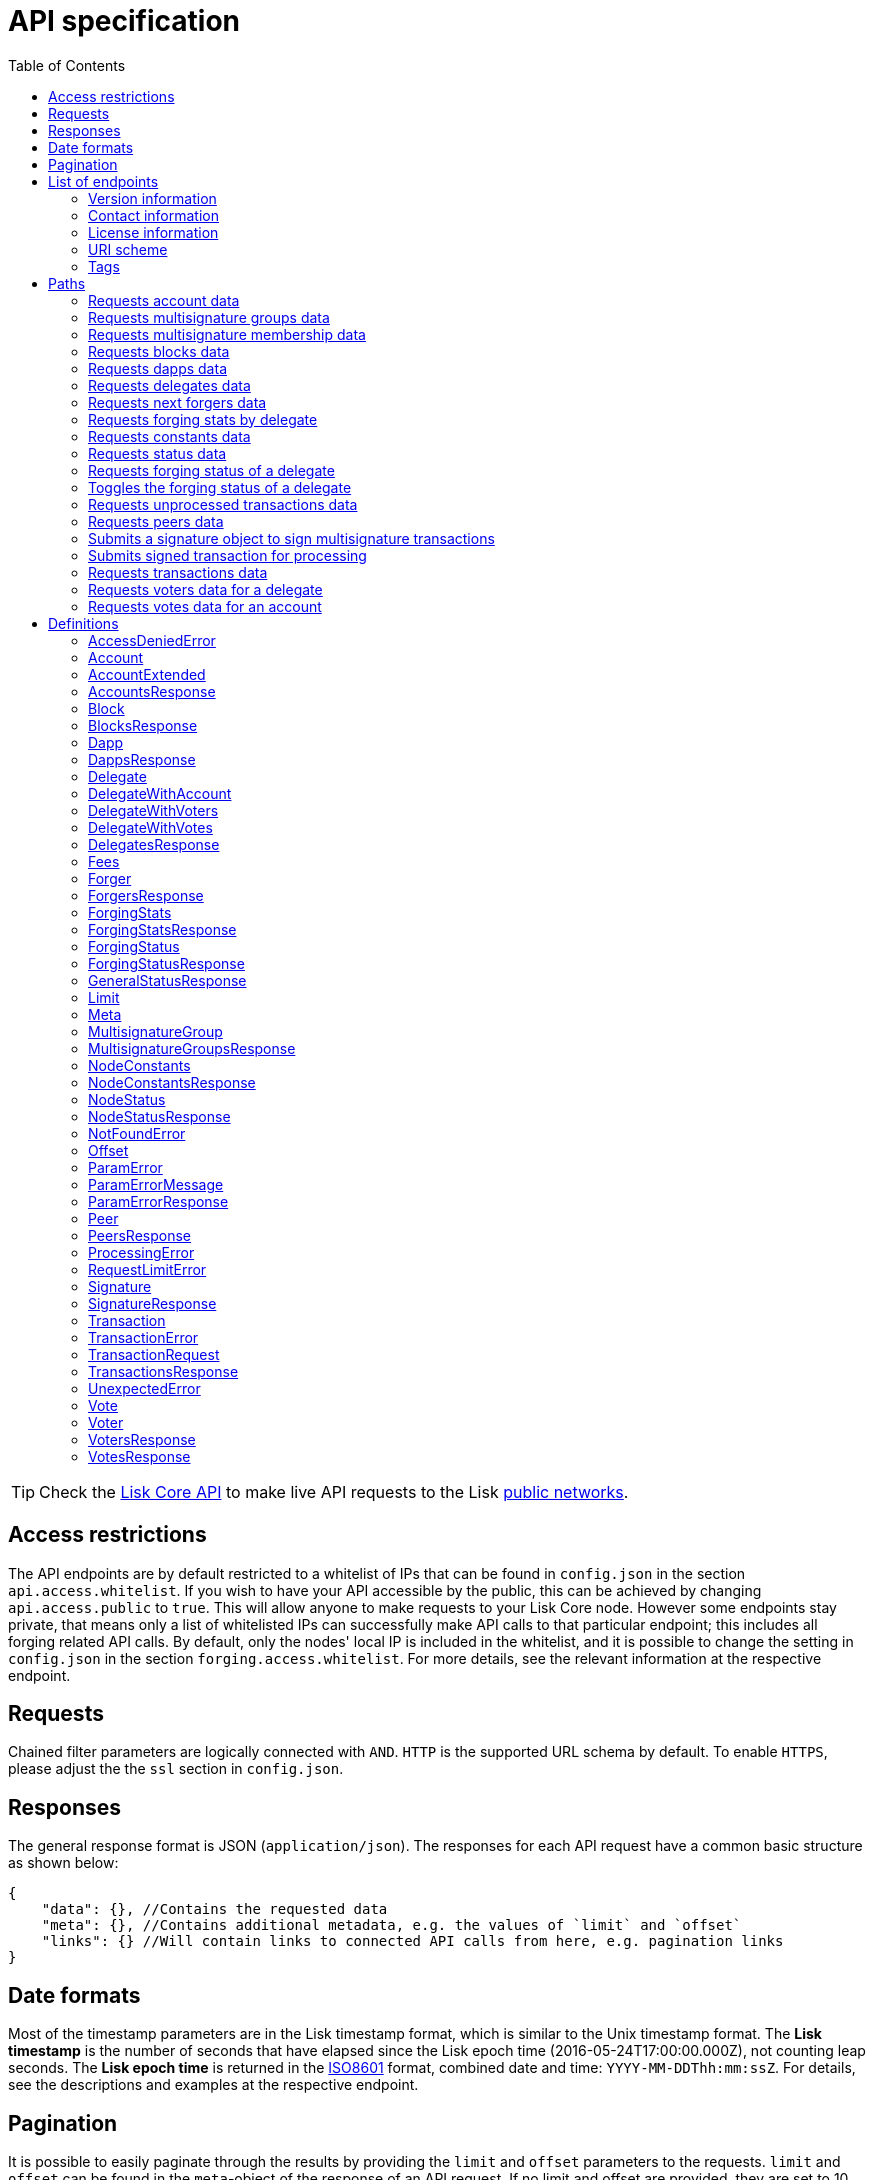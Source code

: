 = API specification
:description: This section contains the detailed API specifications and all associated information.
:toc:
:v_core: 3.0.0

:url_core_api: {v_core}@lisk-core::reference/api.adoc
:url_core_intro: {v_core}@lisk-core::index.adoc#networks

TIP: Check the xref:{url_core_api}[Lisk Core API] to make live API requests to the Lisk xref:{url_core_intro}[public networks].

[[_overview]]
== Access restrictions

The API endpoints are by default restricted to a whitelist of IPs that can be found in `config.json` in the section `api.access.whitelist`.
If you wish to have your API accessible by the public, this can be achieved by changing `api.access.public` to `true`.
This will allow anyone to make requests to your Lisk Core node.
However some endpoints stay private, that means only a list of whitelisted IPs can successfully make API calls to that particular endpoint;
this includes all forging related API calls.
By default, only the nodes' local IP is included in the whitelist, and it is possible to change the setting in `config.json` in the section `forging.access.whitelist`.
For more details, see the relevant information at the respective endpoint.

== Requests

Chained filter parameters are logically connected with `AND`.
`HTTP` is the supported URL schema by default.
To enable `HTTPS`, please adjust the the `ssl` section in `config.json`.

== Responses

The general response format is JSON (`application/json`).
The responses for each API request have a common basic structure as shown below:

[source,javascript]
----
{
    "data": {}, //Contains the requested data
    "meta": {}, //Contains additional metadata, e.g. the values of `limit` and `offset`
    "links": {} //Will contain links to connected API calls from here, e.g. pagination links
}
----

== Date formats

Most of the timestamp parameters are in the Lisk timestamp format, which is similar to the Unix timestamp format.
The *Lisk timestamp* is the number of seconds that have elapsed since the Lisk epoch time (2016-05-24T17:00:00.000Z), not counting leap seconds.
The *Lisk epoch time* is returned in the https://en.wikipedia.org/wiki/ISO_8601[ISO8601] format, combined date and time: `YYYY-MM-DDThh:mm:ssZ`.
For details, see the descriptions and examples at the respective endpoint.

== Pagination

It is possible to easily paginate through the results by providing the `limit` and `offset` parameters to the requests.
`limit` and `offset` can be found in the `meta`-object of the response of an API request.
If no limit and offset are provided, they are set to 10 and 0 by default, which will in turn will display the first 10 results.

== List of endpoints

All possible API endpoints for Lisk Core are listed below.
Click on an endpoint to show descriptions, details, and examples.


=== Version information
[%hardbreaks]
__Version__ : 1.0.32


=== Contact information
[%hardbreaks]
__Contact Email__ : admin@lisk.io


=== License information
[%hardbreaks]
__License__ : Apache 2.0
__License URL__ : http://www.apache.org/licenses/LICENSE-2.0
__Terms of service__ : null


=== URI scheme
[%hardbreaks]
__BasePath__ : /api
__Schemes__ : HTTP, HTTPS


=== Tags

* Accounts : Account related API calls
* Blocks : Block related API calls
* Dapps : Dapps related API calls
* Delegates : Delegates related API calls
* Node : Node related API calls
* Peers : Peers related API Calls
* Signatures : Signatures related API calls
* Transactions : Transactions related API calls
* Voters : Voters related API calls
* Votes : Votes related API calls


[[_paths]]
== Paths

[[_getaccounts]]
=== Requests account data
....
GET /accounts
....


==== Description
Search for matching accounts in the system.


==== Parameters

[options="header", cols=".^2a,.^3a,.^9a,.^4a,.^2a"]
|===
|Type|Name|Description|Schema|Default
|**Query**|**address** +
__optional__|Address of an account.|string (address)|
|**Query**|**limit** +
__optional__|Limit applied to results.|integer (int32)|`10`
|**Query**|**offset** +
__optional__|Offset value for results.|integer (int32)|`0`
|**Query**|**publicKey** +
__optional__|Public key to query.|string (publicKey)|
|**Query**|**secondPublicKey** +
__optional__|Second public key to query.|string (publicKey)|
|**Query**|**sort** +
__optional__|Fields to sort results by.|enum (balance:asc, balance:desc)|`"balance:asc"`
|**Query**|**username** +
__optional__|Delegate username to query.|string (username)|
|===


==== Responses

[options="header", cols=".^2a,.^14a,.^4a"]
|===
|HTTP Code|Description|Schema
|**200**|List of accounts.|<<_accountsresponse,AccountsResponse>>
|**400**|Malformed query or parameters.|<<_paramerrorresponse,ParamErrorResponse>>
|**429**|Too many requests, exceeded rate limit.|<<_requestlimiterror,RequestLimitError>>
|**500**|Unexpected error.|<<_unexpectederror,UnexpectedError>>
|===


==== Produces

* `application/json`


==== Tags

* Accounts


[[_getmultisignaturegroups]]
=== Requests multisignature groups data
....
GET /accounts/{address}/multisignature_groups
....


==== Description
Searches for the specified account in the system and responds with a list of the multisignature groups that this account is a member of.


==== Parameters

[options="header", cols=".^2a,.^3a,.^9a,.^4a"]
|===
|Type|Name|Description|Schema
|**Path**|**address** +
__required__|Lisk address of an account.|string (address)
|===


==== Responses

[options="header", cols=".^2a,.^14a,.^4a"]
|===
|HTTP Code|Description|Schema
|**200**|List of multisignature accounts.|<<_multisignaturegroupsresponse,MultisignatureGroupsResponse>>
|**400**|Malformed query or parameters.|<<_paramerrorresponse,ParamErrorResponse>>
|**404**|Multisignature account not found.|<<_notfounderror,NotFoundError>>
|**429**|Too many requests, exceeded rate limit.|<<_requestlimiterror,RequestLimitError>>
|**500**|Unexpected error.|<<_unexpectederror,UnexpectedError>>
|===


==== Produces

* `application/json`


==== Tags

* Accounts


[[_getmultisignaturememberships]]
=== Requests multisignature membership data
....
GET /accounts/{address}/multisignature_memberships
....


==== Description
Searches for the specified multisignature group and responds with a list of all members of this particular multisignature group.


==== Parameters

[options="header", cols=".^2a,.^3a,.^9a,.^4a"]
|===
|Type|Name|Description|Schema
|**Path**|**address** +
__required__|Lisk address of a multisignature account.|string (address)
|===


==== Responses

[options="header", cols=".^2a,.^14a,.^4a"]
|===
|HTTP Code|Description|Schema
|**200**|List of multisignature accounts.|<<_multisignaturegroupsresponse,MultisignatureGroupsResponse>>
|**400**|Malformed query or parameters.|<<_paramerrorresponse,ParamErrorResponse>>
|**429**|Too many requests, exceeded rate limit.|<<_requestlimiterror,RequestLimitError>>
|**500**|Unexpected error.|<<_unexpectederror,UnexpectedError>>
|===


==== Produces

* `application/json`


==== Tags

* Accounts


[[_getblocks]]
=== Requests blocks data
....
GET /blocks
....


==== Description
Search for a specified block in the system.


==== Parameters

[options="header", cols=".^2a,.^3a,.^9a,.^4a,.^2a"]
|===
|Type|Name|Description|Schema|Default
|**Query**|**blockId** +
__optional__|Block id to query.|string (id)|
|**Query**|**fromTimestamp** +
__optional__|Starting unix timestamp.|integer|
|**Query**|**generatorPublicKey** +
__optional__|Public key of the forger of the block.|string (publicKey)|
|**Query**|**height** +
__optional__|Current height of the network.|integer (int32)|
|**Query**|**limit** +
__optional__|Limit applied to results.|integer (int32)|`10`
|**Query**|**offset** +
__optional__|Offset value for results.|integer (int32)|`0`
|**Query**|**sort** +
__optional__|Fields to sort results by.|enum (height:asc, height:desc, totalAmount:asc, totalAmount:desc, totalFee:asc, totalFee:desc, timestamp:asc, timestamp:desc)|`"height:desc"`
|**Query**|**toTimestamp** +
__optional__|Ending unix timestamp.|integer|
|===


==== Responses

[options="header", cols=".^2a,.^14a,.^4a"]
|===
|HTTP Code|Description|Schema
|**200**|Search results matching criteria.|<<_blocksresponse,BlocksResponse>>
|**400**|Malformed query or parameters.|<<_paramerrorresponse,ParamErrorResponse>>
|**429**|Too many requests, exceeded rate limit.|<<_requestlimiterror,RequestLimitError>>
|**500**|Unexpected error.|<<_unexpectederror,UnexpectedError>>
|===


==== Produces

* `application/json`


==== Tags

* Blocks


[[_getdapps]]
=== Requests dapps data
....
GET /dapps
....


==== Description
Search for a specified dapp in the system.


==== Parameters

[options="header", cols=".^2a,.^3a,.^9a,.^4a,.^2a"]
|===
|Type|Name|Description|Schema|Default
|**Query**|**limit** +
__optional__|Limit applied to results.|integer (int32)|`10`
|**Query**|**name** +
__optional__|Name to query - Fuzzy search.|string|
|**Query**|**offset** +
__optional__|Offset value for results.|integer (int32)|`0`
|**Query**|**sort** +
__optional__|Fields to sort results by.|enum (name:asc, name:desc)|`"name:asc"`
|**Query**|**transactionId** +
__optional__|Dapp registration transaction ID.|string (id)|
|===


==== Responses

[options="header", cols=".^2a,.^14a,.^4a"]
|===
|HTTP Code|Description|Schema
|**200**|Search results matching criteria.|<<_dappsresponse,DappsResponse>>
|**400**|Malformed query or parameters.|<<_paramerrorresponse,ParamErrorResponse>>
|**429**|Too many requests, exceeded rate limit.|<<_requestlimiterror,RequestLimitError>>
|**500**|Unexpected error.|<<_unexpectederror,UnexpectedError>>
|===


==== Produces

* `application/json`


==== Tags

* Dapps


[[_getdelegates]]
=== Requests delegates data
....
GET /delegates
....


==== Description
Search for a specified delegate in the system.


==== Parameters

[options="header", cols=".^2a,.^3a,.^9a,.^4a,.^2a"]
|===
|Type|Name|Description|Schema|Default
|**Query**|**address** +
__optional__|Address of an account.|string (address)|
|**Query**|**limit** +
__optional__|Limit applied to results.|integer (int32)|`10`
|**Query**|**offset** +
__optional__|Offset value for results.|integer (int32)|`0`
|**Query**|**publicKey** +
__optional__|Public key to query.|string (publicKey)|
|**Query**|**search** +
__optional__|Fuzzy delegate username to query.|string|
|**Query**|**secondPublicKey** +
__optional__|Second public key to query.|string (publicKey)|
|**Query**|**sort** +
__optional__|Fields to sort results by.|enum (username:asc, username:desc, productivity:asc, productivity:desc, missedBlocks:asc, missedBlocks:desc, producedBlocks:asc, producedBlocks:desc, voteWeight:asc, voteWeight:desc)|`"voteWeight:desc"`
|**Query**|**username** +
__optional__|Delegate username to query.|string (username)|
|===


==== Responses

[options="header", cols=".^2a,.^14a,.^4a"]
|===
|HTTP Code|Description|Schema
|**200**|Search results matching criteria.|<<_delegatesresponse,DelegatesResponse>>
|**400**|Malformed query or parameters.|<<_paramerrorresponse,ParamErrorResponse>>
|**429**|Too many requests, exceeded rate limit.|<<_requestlimiterror,RequestLimitError>>
|**500**|Unexpected error.|<<_unexpectederror,UnexpectedError>>
|===


==== Produces

* `application/json`


==== Tags

* Delegates


[[_getforgers]]
=== Requests next forgers data
....
GET /delegates/forgers
....


==== Description
Returns a list of the next forgers in this delegate round.


==== Parameters

[options="header", cols=".^2a,.^3a,.^9a,.^4a,.^2a"]
|===
|Type|Name|Description|Schema|Default
|**Query**|**limit** +
__optional__|Limit applied to results.|integer (int32)|`10`
|**Query**|**offset** +
__optional__|Offset value for results.|integer (int32)|`0`
|===


==== Responses

[options="header", cols=".^2a,.^14a,.^4a"]
|===
|HTTP Code|Description|Schema
|**200**|Search results matching criteria.|<<_forgersresponse,ForgersResponse>>
|**400**|Malformed query or parameters.|<<_paramerrorresponse,ParamErrorResponse>>
|**429**|Too many requests, exceeded rate limit.|<<_requestlimiterror,RequestLimitError>>
|**500**|Unexpected error.|<<_unexpectederror,UnexpectedError>>
|===


==== Produces

* `application/json`


==== Tags

* Delegates


[[_getforgingstatistics]]
=== Requests forging stats by delegate
....
GET /delegates/{address}/forging_statistics
....


==== Description
By passing an existing delegate address and the desired unix timestamps, it is possible to get its forging statistics within the specified timespan.
If no timestamps are provided, it will use the timestamps from the Lisk epoch to the current date.


==== Parameters

[options="header", cols=".^2a,.^3a,.^9a,.^4a"]
|===
|Type|Name|Description|Schema
|**Path**|**address** +
__required__|Lisk address of a delegate.|string (address)
|**Query**|**fromTimestamp** +
__optional__|Starting unix timestamp.|integer
|**Query**|**toTimestamp** +
__optional__|Ending unix timestamp.|integer
|===


==== Responses

[options="header", cols=".^2a,.^14a,.^4a"]
|===
|HTTP Code|Description|Schema
|**200**|Results matching specified delegate address.|<<_forgingstatsresponse,ForgingStatsResponse>>
|**400**|Malformed query or parameters.|<<_paramerrorresponse,ParamErrorResponse>>
|**429**|Too many requests, exceeded rate limit.|<<_requestlimiterror,RequestLimitError>>
|**500**|Unexpected error.|<<_unexpectederror,UnexpectedError>>
|===


==== Produces

* `application/json`


==== Tags

* Delegates


[[_getconstants]]
=== Requests constants data
....
GET /node/constants
....


==== Description
Returns all current constants data on the system, e.g. Lisk epoch time and version.


==== Responses

[options="header", cols=".^2a,.^14a,.^4a"]
|===
|HTTP Code|Description|Schema
|**200**|Node constants response.|<<_nodeconstantsresponse,NodeConstantsResponse>>
|**429**|Too many requests, exceeded rate limit.|<<_requestlimiterror,RequestLimitError>>
|**500**|Unexpected error.|<<_unexpectederror,UnexpectedError>>
|===


==== Produces

* `application/json`


==== Tags

* Node


[[_getstatus]]
=== Requests status data
....
GET /node/status
....


==== Description
Returns all current status data of the node, e.g. height.


==== Responses

[options="header", cols=".^2a,.^14a,.^4a"]
|===
|HTTP Code|Description|Schema
|**200**|Node status response.|<<_nodestatusresponse,NodeStatusResponse>>
|**429**|Too many requests, exceeded rate limit.|<<_requestlimiterror,RequestLimitError>>
|**500**|Unexpected error.|<<_unexpectederror,UnexpectedError>>
|===


==== Produces

* `application/json`


==== Tags

* Node


[[_getforgingstatus]]
=== Requests forging status of a delegate
....
GET /node/status/forging
....


==== Description
*Attention! This is a *private endpoint only authorized to whitelisted IPs.*
To edit the whitelist, please edit the `forging.access.whitelist` section in `config.json`.
This responds with the forging status of a delegate on a node.


==== Parameters

[options="header", cols=".^2a,.^3a,.^9a,.^4a"]
|===
|Type|Name|Description|Schema
|**Query**|**forging** +
__optional__|Forging status to filter.|boolean
|**Query**|**publicKey** +
__optional__|Public key to query.|string (publicKey)
|===


==== Responses

[options="header", cols=".^2a,.^14a,.^4a"]
|===
|HTTP Code|Description|Schema
|**200**|Search results matching criteria.|<<_forgingstatusresponse,ForgingStatusResponse>>
|**400**|Malformed query or parameters.|<<_paramerrorresponse,ParamErrorResponse>>
|**403**|Access denied.|<<_accessdeniederror,AccessDeniedError>>
|**429**|Too many requests, exceeded rate limit.|<<_requestlimiterror,RequestLimitError>>
|**500**|Unexpected error.|<<_unexpectederror,UnexpectedError>>
|===


==== Produces

* `application/json`


==== Tags

* Node


[[_updateforgingstatus]]
=== Toggles the forging status of a delegate
....
PUT /node/status/forging
....


==== Description
*Attention! This is a *private endpoint only authorized to whitelisted IPs.*
To edit the whitelist, please edit the `forging.access.whitelist` section in `config.json`
Upon passing the correct password and publicKey, forging will be enabled or disabled for the delegate of this particular node.
The password can be generated locally by encrypting your passphrase, either by using Lisk Commander or with Lisk Elements.


==== Parameters

[options="header", cols=".^2a,.^3a,.^9a,.^4a"]
|===
|Type|Name|Description|Schema
|**Body**|**data** +
__required__|Password for decrypting passphrase of delegate with corresponding public key.|<<_updateforgingstatus_data,data>>
|===

[[_updateforgingstatus_data]]
**data**

[options="header", cols=".^3a,.^11a,.^4a"]
|===
|Name|Description|Schema
|**forging** +
__required__|Forging status of the delegate. +
**Example** : `true`|boolean
|**password** +
__required__|Password for decrypting passphrase of delegate. +
**Minimum length** : `5` +
**Example** : `"happy tree friends"`|string
|**publicKey** +
__required__|Public key of the delegate. +
**Example** : `"968ba2fa993ea9dc27ed740da0daf49eddd740dbd7cb1cb4fc5db3a20baf341b"`|string (publicKey)
|===


==== Responses

[options="header", cols=".^2a,.^14a,.^4a"]
|===
|HTTP Code|Description|Schema
|**200**|Delegate forging toggled on or off.|<<_forgingstatusresponse,ForgingStatusResponse>>
|**400**|Malformed query or parameters.|<<_paramerrorresponse,ParamErrorResponse>>
|**403**|Access denied.|<<_accessdeniederror,AccessDeniedError>>
|**404**|Provided public key not found.|<<_notfounderror,NotFoundError>>
|**429**|Too many requests, exceeded rate limit.|<<_requestlimiterror,RequestLimitError>>
|**500**|Unexpected error.|<<_unexpectederror,UnexpectedError>>
|===


==== Consumes

* `application/json`


==== Produces

* `application/json`


==== Tags

* Node


[[_getpooledtransactions]]
=== Requests unprocessed transactions data
....
GET /node/transactions/{state}
....


==== Description
By specifying the state of the transactions, it is possible to acquire a list of unprocessed transactions matching this state.
Search for specific transactions by providing the appropriate parameters.
If a batch of transactions is posted, they will appear in the unprocessed list after a small delay, depending on the server load.


==== Parameters

[options="header", cols=".^2a,.^3a,.^9a,.^4a,.^2a"]
|===
|Type|Name|Description|Schema|Default
|**Path**|**state** +
__required__|State of transactions to query.|enum (pending, ready, received, validated, verified)|`"verified"`
|**Query**|**id** +
__optional__|Transaction id to query.|string (id)|
|**Query**|**limit** +
__optional__|Limit applied to results.|integer (int32)|`10`
|**Query**|**offset** +
__optional__|Offset value for results.|integer (int32)|`0`
|**Query**|**recipientId** +
__optional__|Recipient Lisk address.|string (address)|
|**Query**|**senderId** +
__optional__|Sender Lisk address.|string (address)|
|**Query**|**senderPublicKey** +
__optional__|Sender public key.|string (publicKey)|
|**Query**|**sort** +
__optional__|Fields to sort results by.|enum (amount:asc, amount:desc, fee:asc, fee:desc, type:asc, type:desc, timestamp:asc, timestamp:desc)|`"amount:desc"`
|**Query**|**type** +
__optional__|Transaction type (0-*).|integer|
|===


==== Responses

[options="header", cols=".^2a,.^14a,.^4a"]
|===
|HTTP Code|Description|Schema
|**200**|Transactions list.|<<_transactionsresponse,TransactionsResponse>>
|**400**|Malformed query or parameters.|<<_paramerrorresponse,ParamErrorResponse>>
|**429**|Too many requests, exceeded rate limit.|<<_requestlimiterror,RequestLimitError>>
|**500**|Unexpected error.|<<_unexpectederror,UnexpectedError>>
|===


==== Produces

* `application/json`


==== Tags

* Node


[[_getpeers]]
=== Requests peers data
....
GET /peers
....


==== Description
Search for specified peers.


==== Parameters

[options="header", cols=".^2a,.^3a,.^9a,.^4a,.^2a"]
|===
|Type|Name|Description|Schema|Default
|**Query**|**height** +
__optional__|Current height of the network.|integer (int32)|
|**Query**|**httpPort** +
__optional__|Http port of the node or delegate.|integer (int32)|
|**Query**|**ip** +
__optional__|IP of the node or delegate.|string (ip)|
|**Query**|**limit** +
__optional__|Limit applied to results.|integer (int32)|`10`
|**Query**|**offset** +
__optional__|Offset value for results.|integer (int32)|`0`
|**Query**|**os** +
__optional__|OS of the node.|string|
|**Query**|**protocolVersion** +
__optional__|Protocol version of the node.|string (protocolVersion)|
|**Query**|**sort** +
__optional__|Fields to sort results by.|enum (height:asc, height:desc, version:asc, version:desc)|`"height:desc"`
|**Query**|**state** +
__optional__|Current state of the network.|enum (connected, disconnected)|
|**Query**|**version** +
__optional__|Lisk version of the node.|string (version)|
|**Query**|**wsPort** +
__optional__|Web socket port for the node or delegate.|integer (int32)|
|===


==== Responses

[options="header", cols=".^2a,.^14a,.^4a"]
|===
|HTTP Code|Description|Schema
|**200**|List of peers.|<<_peersresponse,PeersResponse>>
|**400**|Malformed query or parameters.|<<_paramerrorresponse,ParamErrorResponse>>
|**429**|Too many requests, exceeded rate limit.|<<_requestlimiterror,RequestLimitError>>
|**500**|Unexpected error.|<<_unexpectederror,UnexpectedError>>
|===


==== Produces

* `application/json`


==== Tags

* Peers


[[_postsignature]]
=== Submits a signature object to sign multisignature transactions
....
POST /signatures
....


==== Description
Submits signature to sign a multisignature transaction.
Signature objects can be generated locally either by using Lisk Commander or with Lisk Elements.


==== Parameters

[options="header", cols=".^2a,.^3a,.^9a,.^4a"]
|===
|Type|Name|Description|Schema
|**Body**|**signature** +
__required__|Signature object to submit to the network.|<<_signature,Signature>>
|===


==== Responses

[options="header", cols=".^2a,.^14a,.^4a"]
|===
|HTTP Code|Description|Schema
|**200**|Signature is accepted by the node for processing.|<<_signatureresponse,SignatureResponse>>
|**400**|Malformed query or parameters.|<<_paramerrorresponse,ParamErrorResponse>>
|**409**|Some error related to processing of request.|<<_processingerror,ProcessingError>>
|**429**|Too many requests, exceeded rate limit.|<<_requestlimiterror,RequestLimitError>>
|**500**|Unexpected error.|<<_unexpectederror,UnexpectedError>>
|===


==== Consumes

* `application/json`


==== Produces

* `application/json`


==== Tags

* Signatures


[[_posttransaction]]
=== Submits signed transaction for processing
....
POST /transactions
....


==== Description
Submits signed transaction object for processing by the transaction pool.
Transaction objects can be generated locally either by using Lisk Commander or with Lisk Elements.


==== Parameters

[options="header", cols=".^2a,.^3a,.^9a,.^4a"]
|===
|Type|Name|Description|Schema
|**Body**|**transaction** +
__required__|Transaction object to submit to the network.|<<_transactionrequest,TransactionRequest>>
|===


==== Responses

[options="header", cols=".^2a,.^14a,.^4a"]
|===
|HTTP Code|Description|Schema
|**200**|Transaction accepted by the node for processing.|<<_generalstatusresponse,GeneralStatusResponse>>
|**400**|Malformed query or parameters.|<<_paramerrorresponse,ParamErrorResponse>>
|**409**|Errors related to the processing of a request.|<<_processingerror,ProcessingError>>
|**429**|Too many requests, exceeded rate limit.|<<_requestlimiterror,RequestLimitError>>
|===


==== Consumes

* `application/json`


==== Produces

* `application/json`


==== Tags

* Transactions


[[_gettransactions]]
=== Requests transactions data
....
GET /transactions
....


==== Description
Search for a specified transaction in the system.


==== Parameters

[options="header", cols=".^2a,.^3a,.^9a,.^4a,.^2a"]
|===
|Type|Name|Description|Schema|Default
|**Query**|**blockId** +
__optional__|Block id to query.|string (id)|
|**Query**|**data** +
__optional__|Fuzzy additional data field to query.|string (additionalData)|
|**Query**|**fromTimestamp** +
__optional__|Starting unix timestamp.|integer|
|**Query**|**height** +
__optional__|Current height of the network.|integer (int32)|
|**Query**|**id** +
__optional__|Transaction id to query.|string (id)|
|**Query**|**limit** +
__optional__|Limit applied to results.|integer (int32)|`10`
|**Query**|**maxAmount** +
__optional__|Maximum transaction amount in Beddows.|integer|
|**Query**|**minAmount** +
__optional__|Minimum transaction amount in Beddows.|integer|
|**Query**|**offset** +
__optional__|Offset value for results.|integer (int32)|`0`
|**Query**|**recipientId** +
__optional__|Recipient Lisk address.|string (address)|
|**Query**|**senderId** +
__optional__|Sender Lisk address.|string (address)|
|**Query**|**senderIdOrRecipientId** +
__optional__|Lisk address.|string (address)|
|**Query**|**senderPublicKey** +
__optional__|Sender public key.|string (publicKey)|
|**Query**|**sort** +
__optional__|Fields to sort results by.|enum (amount:asc, amount:desc, fee:asc, fee:desc, type:asc, type:desc, timestamp:asc, timestamp:desc)|`"amount:asc"`
|**Query**|**toTimestamp** +
__optional__|Ending unix timestamp.|integer|
|**Query**|**type** +
__optional__|Transaction type (0-*).|integer|
|===


==== Responses

[options="header", cols=".^2a,.^14a,.^4a"]
|===
|HTTP Code|Description|Schema
|**200**|Transactions list.|<<_transactionsresponse,TransactionsResponse>>
|**400**|Malformed query or parameters.|<<_paramerrorresponse,ParamErrorResponse>>
|**429**|Too many requests, exceeded rate limit.|<<_requestlimiterror,RequestLimitError>>
|**500**|Unexpected error.|<<_unexpectederror,UnexpectedError>>
|===


==== Produces

* `application/json`


==== Tags

* Transactions


[[_getvoters]]
=== Requests voters data for a delegate
....
GET /voters
....


==== Description
*Attention! At least one of the filter parameters must be provided.*
Returns all votes received by a delegate.


==== Parameters

[options="header", cols=".^2a,.^3a,.^9a,.^4a,.^2a"]
|===
|Type|Name|Description|Schema|Default
|**Query**|**address** +
__optional__|Address of an account.|string (address)|
|**Query**|**limit** +
__optional__|Limit applied to results.|integer (int32)|`10`
|**Query**|**offset** +
__optional__|Offset value for results.|integer (int32)|`0`
|**Query**|**publicKey** +
__optional__|Public key to query.|string (publicKey)|
|**Query**|**secondPublicKey** +
__optional__|Second public key to query.|string (publicKey)|
|**Query**|**sort** +
__optional__|Fields to sort results by.|enum (publicKey:asc, publicKey:desc, balance:asc, balance:desc, username:asc, username:desc)|`"publicKey:asc"`
|**Query**|**username** +
__optional__|Delegate username to query.|string (username)|
|===


==== Responses

[options="header", cols=".^2a,.^14a,.^4a"]
|===
|HTTP Code|Description|Schema
|**200**|Voters list.|<<_votersresponse,VotersResponse>>
|**400**|Malformed query or parameters.|<<_paramerrorresponse,ParamErrorResponse>>
|**404**|Requested resource not found based on provided filters.|<<_notfounderror,NotFoundError>>
|**429**|Too many requests, exceeded rate limit.|<<_requestlimiterror,RequestLimitError>>
|**500**|Unexpected error.|<<_unexpectederror,UnexpectedError>>
|===


==== Produces

* `application/json`


==== Tags

* Voters


[[_getvotes]]
=== Requests votes data for an account
....
GET /votes
....


==== Description
*Attention! At least one of the filter parameters must be provided.*
Returns all votes placed by an account.


==== Parameters

[options="header", cols=".^2a,.^3a,.^9a,.^4a,.^2a"]
|===
|Type|Name|Description|Schema|Default
|**Query**|**address** +
__optional__|Address of an account.|string (address)|
|**Query**|**limit** +
__optional__|Limit applied to results.|integer (int32)|`10`
|**Query**|**offset** +
__optional__|Offset value for results.|integer (int32)|`0`
|**Query**|**publicKey** +
__optional__|Public key to query.|string (publicKey)|
|**Query**|**secondPublicKey** +
__optional__|Second public key to query.|string (publicKey)|
|**Query**|**sort** +
__optional__|Fields to sort results by.|enum (username:asc, username:desc, balance:asc, balance:desc)|`"username:asc"`
|**Query**|**username** +
__optional__|Delegate username to query.|string (username)|
|===


==== Responses

[options="header", cols=".^2a,.^14a,.^4a"]
|===
|HTTP Code|Description|Schema
|**200**|Votes list.|<<_votesresponse,VotesResponse>>
|**400**|Malformed query or parameters.|<<_paramerrorresponse,ParamErrorResponse>>
|**404**|Requested resource not found based on provided filters.|<<_notfounderror,NotFoundError>>
|**429**|Too many requests, exceeded rate limit.|<<_requestlimiterror,RequestLimitError>>
|**500**|Unexpected error.|<<_unexpectederror,UnexpectedError>>
|===


==== Produces

* `application/json`


==== Tags

* Votes


[[_definitions]]
== Definitions

[[_accessdeniederror]]
=== AccessDeniedError

[options="header", cols=".^3a,.^11a,.^4a"]
|===
|Name|Description|Schema
|**message** +
__required__|Error message containing details of the error. +
**Minimum length** : `1`|string
|===


[[_account]]
=== Account

[options="header", cols=".^3a,.^11a,.^4a"]
|===
|Name|Description|Schema
|**address** +
__required__|The Lisk Address is the human readable representation of the accounts owners' public key.
It consists of multiple numbers followed by a big 'L' at the end. +
**Example** : `"12668885769632475474L"`|string (address)
|**publicKey** +
__required__|The public key is derived from the private key of the owner of the account.
It can be used to validate that the private key belongs to the owner, but not provide access to the owners private key. +
**Example** : `"968ba2fa993ea9dc27ed740da0daf49eddd740dbd7cb1cb4fc5db3a20baf341b"`|string (publicKey)
|**secondPublicKey** +
__optional__|The second public key is derived from the second private key of an account, if the owner activated a second passphrase for her/his account. +
**Example** : `"968ba2fa993ea9dc27ed740da0daf49eddd740dbd7cb1cb4fc5db3a20baf341b"`|string (publicKey)
|===


[[_accountextended]]
=== AccountExtended

[options="header", cols=".^3a,.^11a,.^4a"]
|===
|Name|Description|Schema
|**address** +
__required__|The Lisk Address is the human readable representation of the accounts owners' public key.
It consists of 21 numbers followed by a big 'L' at the end. +
**Example** : `"12668885769632475474L"`|string (address)
|**asset** +
__optional__|Any JSON stored in the account's asset field. +
**Example** : `{
  "custom" : true,
  "field" : true
}`|object
|**balance** +
__required__|The current balance of the account in Beddows. +
**Example** : `"1081560729258"`|string
|**delegate** +
__optional__||<<_delegate,Delegate>>
|**publicKey** +
__required__|The public key is derived from the private key of the owner of the account.
It can be used to validate that the private key belongs to the owner. However, it does not provide access to the owners private key. +
**Example** : `"968ba2fa993ea9dc27ed740da0daf49eddd740dbd7cb1cb4fc5db3a20baf341b"`|string (publicKey)
|**secondPublicKey** +
__optional__|The second public key is derived from the second private key of an account, if the owner activated a second passphrase for her/his account. +
**Example** : `"968ba2fa993ea9dc27ed740da0daf49eddd740dbd7cb1cb4fc5db3a20baf341b"`|string (publicKey)
|===


[[_accountsresponse]]
=== AccountsResponse

[options="header", cols=".^3a,.^11a,.^4a"]
|===
|Name|Description|Schema
|**data** +
__required__|List of accounts.| <<accountextended,AccountExtended>> array
|**links** +
__required__||object
|**meta** +
__required__||<<_meta,Meta>>
|===


[[_block]]
=== Block

[options="header", cols=".^3a,.^11a,.^4a"]
|===
|Name|Description|Schema
|**blockSignature** +
__optional__|Derived from a SHA-256 hash of the block header,
that is signed by the private key of the delegate who forged the block. +
**Example** : `"a3733254aad600fa787d6223002278c3400be5e8ed4763ae27f9a15b80e20c22ac9259dc926f4f4cabdf0e4f8cec49308fa8296d71c288f56b9d1e11dfe81e07"`|string (signature)
|**confirmations** +
__optional__|Number of times that this block has been confirmed by the network.
By forging a new block on a chain, all former blocks in the chain get confirmed by the forging delegate. +
**Example** : `200`|integer
|**generatorAddress** +
__optional__|Lisk Address of the delegate who forged the block. +
**Example** : `"12668885769632475474L"`|string (address)
|**generatorPublicKey** +
__required__|Public key of the delegate who forged the block. +
**Example** : `"968ba2fa993ea9dc27ed740da0daf49eddd740dbd7cb1cb4fc5db3a20baf341b"`|string (publicKey)
|**height** +
__required__|Height of the network, when the block was forged.
The height of the networks represents the amount of blocks
that have been forged on the network since the Genesis block. +
**Minimum value** : `1` +
**Example** : `123`|integer
|**id** +
__required__|Unique identifier of the block.
Derived from the block signature. +
**Length** : `1 - 20` +
**Example** : `"6258354802676165798"`|string (id)
|**maxHeightPreviouslyForged** +
__optional__|Largest height of any block previously forged by the generatorPublicKey as defined in the Lisk BFT Protocol.
See https://github.com/LiskHQ/lips/blob/master/proposals/lip-0014.md +
**Example** : `123`|integer
|**maxHeightPrevoted** +
__optional__|Largest height of an ancestor block with at least 68 prevotes as defined in the Lisk BFT Protocol.
See https://github.com/LiskHQ/lips/blob/master/proposals/lip-0014.md +
**Example** : `123`|integer
|**numberOfTransactions** +
__required__|The number of transactions processed in the block. +
**Example** : `15`|integer
|**payloadHash** +
__optional__|Hash of the payload of the block.
The payload of a block is comprised of the transactions that exist in that block.
For each type of transaction, there exists a different maximum size for the payload. +
**Example** : `"4e4d91be041e09a2e54bb7dd38f1f2a02ee7432ec9f169ba63cd1f193a733dd2"`|string (hex)
|**payloadLength** +
__optional__|Bytesize of the payload hash. +
**Minimum value** : `0` +
**Example** : `117`|integer
|**previousBlockId** +
__optional__|The id of the previous block of the chain. +
**Example** : `"15918760246746894806"`|string (id)
|**reward** +
__required__|The Lisk reward for the delegate. +
**Example** : `"50000000"`|string
|**timestamp** +
__required__|Unix Timestamp +
**Example** : `28227090`|integer
|**totalAmount** +
__required__|The total amount of Lisk transferred. +
**Example** : `"150000000"`|string
|**totalFee** +
__required__|The total amount of fees associated with the block. +
**Example** : `"15000000"`|string
|**totalForged** +
__required__|Total amount of LSK that have been forged in this block.
Consists of fees and the reward. +
**Example** : `"65000000"`|string
|**version** +
__optional__|Versioning for future upgrades of the lisk protocol. +
**Minimum value** : `0` +
**Example** : `0`|integer
|===


[[_blocksresponse]]
=== BlocksResponse
Blocks response


[options="header", cols=".^3a,.^4a"]
|===
|Name|Schema
|**data** +
__required__|<<_block,Block>> array
|**links** +
__required__|object
|**meta** +
__required__|<<_meta,Meta>>
|===


[[_dapp]]
=== Dapp

[options="header", cols=".^3a,.^11a,.^4a"]
|===
|Name|Description|Schema
|**category** +
__optional__|The category of the Dapp. +
**Example** : `8.0`|number
|**description** +
__optional__|Description of the Dapp. +
**Example** : `"Smart Gun Network"`|string
|**icon** +
__optional__|Dapp icon.
A link to the icon can be provided in the Register Dapp transaction object. +
**Example** : `"http://www.blocksafefoundation.com/header.jpg"`|string
|**link** +
__optional__|**Example** : `"https://github.com/blocksafe/SDK-notice/archive/master.zip"`|string
|**name** +
__required__|Name of the Dapp. +
**Example** : `"Blocksafe"`|string
|**tags** +
__optional__|Tags of the Dapp. +
**Example** : `"Smartgun"`|string
|**transactionId** +
__required__|Unique Identifier of the Register Dapp transaction.
Derived from the transaction signature. +
**Length** : `1 - 20` +
**Example** : `"15359945250124697273"`|string (id)
|**type** +
__required__|The type of the Dapp. +
**Example** : `8.0`|number
|===


[[_dappsresponse]]
=== DappsResponse
Dapps endpoint response.


[options="header", cols=".^3a,.^4a"]
|===
|Name|Schema
|**data** +
__required__|<<_dapp,Dapp>> array.
|**links** +
__required__|object.
|**meta** +
__required__|<<_meta,Meta>>.
|===


[[_delegate]]
=== Delegate

[options="header", cols=".^3a,.^11a,.^4a"]
|===
|Name|Description|Schema
|**approval** +
__optional__|Percentage of the voters weight, that the delegate owns in relation to the total supply of Lisk. +
**Example** : `14.22`|number
|**missedBlocks** +
__optional__|Total number of blocks the delegate has missed. +
**Example** : `427`|integer
|**producedBlocks** +
__optional__|Total number of blocks the delegate has forged. +
**Example** : `20131`|integer
|**productivity** +
__optional__|Productivity rate.
Percentage of successfully forged blocks (not missed), by the delegate. +
**Example** : `96.41`|number
|**rewards** +
__optional__|Total sum of block rewards that the delegate has forged. +
**Example** : `"510000000"`|string
|**username** +
__required__|The delegates' username.
A delegate chooses the username by registering a delegate on the Lisk network.
It is unique and cannot be changed later. +
**Example** : `"isabella"`|string (username)
|**voteWeight** +
__required__|The voters weight of the delegate.
Represents the total amount of Lisk (in Beddows), that the delegates' voters own.
The voters weight decides which rank the delegate gets in relation to the other delegates and their voters weights. +
**Example** : `"1081560729258"`|string
|===


[[_delegatewithaccount]]
=== DelegateWithAccount

[options="header", cols=".^3a,.^11a,.^4a"]
|===
|Name|Description|Schema
|**account** +
__required__||<<_account,Account>>
|**approval** +
__optional__|Percentage of the voters weight, that the delegate owns in relation to the total supply of Lisk. +
**Example** : `14.22`|number
|**missedBlocks** +
__optional__|Total number of blocks the delegate has missed. +
**Example** : `427`|integer
|**producedBlocks** +
__optional__|Total number of blocks the delegate has forged. +
**Example** : `20131`|integer
|**productivity** +
__optional__|Productivity rate.
Percentage of successfully forged blocks (not missed), by the delegate. +
**Example** : `96.41`|number
|**rewards** +
__optional__|Total sum of block rewards that the delegate has forged. +
**Example** : `"510000000"`|string
|**username** +
__required__|The delegates' username.
A delegate chooses the username by registering a delegate on the Lisk network.
It is unique and cannot be changed later. +
**Example** : `"isabella"`|string (username)
|**voteWeight** +
__required__|The voters weight of the delegate.
Represents the total amount of Lisk (in Beddows), that the delegates' voters own.
The voters weight decides which rank the delegate gets in relation to the other delegates and their voters weights. +
**Example** : `"1081560729258"`|string
|===


[[_delegatewithvoters]]
=== DelegateWithVoters

[options="header", cols=".^3a,.^11a,.^4a"]
|===
|Name|Description|Schema
|**address** +
__required__|The Lisk address of a delegate. +
**Example** : `"12668885769632475474L"`|string (address)
|**balance** +
__required__|Account balance.
Amount of Lisk the delegate account owns. +
**Example** : `"1081560729258"`|string
|**publicKey** +
__optional__|The public key of the delegate. +
**Example** : `"968ba2fa993ea9dc27ed740da0daf49eddd740dbd7cb1cb4fc5db3a20baf341b"`|string (publicKey)
|**username** +
__required__|The delegates' username.
A delegate chooses the username by registering a delegate on the Lisk network.
It is unique and cannot be changed later. +
**Example** : `"isabella"`|string (username)
|**voters** +
__required__|List of accounts that voted for the queried delegate.|< <<_voter,Voter>> > array
|**votes** +
__required__|The voters weight of the delegate.
Represents the total amount of Lisk (in Beddows), that the delegates' voters own.
The voters weight decides which rank the delegate gets in relation to the other delegates and their voters weights. +
**Example** : `108877`|integer
|===


[[_delegatewithvotes]]
=== DelegateWithVotes

[options="header", cols=".^3a,.^11a,.^4a"]
|===
|Name|Description|Schema
|**address** +
__required__|The Lisk address of the queried account. +
**Example** : `"12668885769632475474L"`|string (address)
|**balance** +
__required__|The balance of the queried account. +
**Example** : `"1081560729258"`|string
|**publicKey** +
__optional__|Public key of the queried account. +
**Example** : `"968ba2fa993ea9dc27ed740da0daf49eddd740dbd7cb1cb4fc5db3a20baf341b"`|string (publicKey)
|**username** +
__required__|Username of the account, if the queried account is a delegate +
**Example** : `"isabella"`|string (username)
|**votes** +
__required__|List of placed votes by the queried account.|<<_vote,Vote>> array
|**votesAvailable** +
__required__|Number of votes that are available for the queried account.
Derives from 101 (maximum possible votes) - votesUsed(already used votes). +
**Example** : `40`|integer
|**votesUsed** +
__required__|Number of votes that are already placed by the queried account. +
**Example** : `2`|integer
|===


[[_delegatesresponse]]
=== DelegatesResponse

[options="header", cols=".^3a,.^11a,.^4a"]
|===
|Name|Description|Schema
|**data** +
__required__|List of delegates.|<<_delegatewithaccount,DelegateWithAccount>> array
|**links** +
__required__||object
|**meta** +
__required__||<<_delegatesresponse_meta,meta>>
|===

[[_delegatesresponse_meta]]
**meta**

[options="header", cols=".^3a,.^11a,.^4a"]
|===
|Name|Description|Schema
|**limit** +
__required__|**Default** : `10` +
**Minimum value** : `1` +
**Maximum value** : `101`|integer (int32)
|**offset** +
__required__||<<_offset,Offset>>
|===


[[_fees]]
=== Fees

[options="header", cols=".^3a,.^11a,.^4a"]
|===
|Name|Description|Schema
|**dappDeposit** +
__required__|**Example** : `"10000000"`|string
|**dappRegistration** +
__required__|**Example** : `"2500000000"`|string
|**dappWithdrawal** +
__required__|**Example** : `"10000000"`|string
|**delegate** +
__required__|**Example** : `"2500000000"`|string
|**multisignature** +
__required__|**Example** : `"500000000"`|string
|**secondSignature** +
__required__|**Example** : `"500000000"`|string
|**send** +
__required__|**Example** : `"10000000"`|string
|**vote** +
__required__|**Example** : `"100000000"`|string
|===


[[_forger]]
=== Forger

[options="header", cols=".^3a,.^11a,.^4a"]
|===
|Name|Description|Schema
|**address** +
__required__|The Lisk Address is the human readable representation of the account owners' public key.
It consists of 21 numbers followed by a big 'L' at the end. +
**Example** : `"6251001604903637008L"`|string (address)
|**nextSlot** +
__required__|Returns the slot number in which the forger will be able to forge the next block.
Each slot has a timespan of 10 seconds.
The first slot began directly after the Lisk epoch time. +
**Example** : `4368793.0`|number
|**publicKey** +
__required__|The public key is derived from the private key of the owner of the account.
It can be used to validate that the private key belongs to the owner. However, it does not provide access to the owners private key. +
**Example** : `"2ca9a7143fc721fdc540fef893b27e8d648d2288efa61e56264edf01a2c23079"`|string (publicKey)
|**username** +
__required__|The delegates' username.
A delegate chooses the username by registering a delegate on the Lisk network.
It is unique and cannot be changed later. +
**Example** : `"isabella"`|string (username)
|===


[[_forgersresponse]]
=== ForgersResponse

[options="header", cols=".^3a,.^11a,.^4a"]
|===
|Name|Description|Schema
|**data** +
__required__|List of forgers.|<<_forger,Forger>> array
|**links** +
__required__||object
|**meta** +
__required__||<<_forgersresponse_meta,meta>>
|===

[[_forgersresponse_meta]]
**meta**

[options="header", cols=".^3a,.^11a,.^4a"]
|===
|Name|Description|Schema
|**currentSlot** +
__required__|Currently active slot. +
**Example** : `10`|integer
|**lastBlock** +
__required__|ID of the last processed block. +
**Example** : `10`|integer
|**lastBlockSlot** +
__required__|Slot of the last processed block. +
**Example** : `10`|integer
|**limit** +
__required__|**Default** : `10` +
**Minimum value** : `1` +
**Maximum value** : `101`|integer (int32)
|**offset** +
__required__||<<_offset,Offset>>
|===


[[_forgingstats]]
=== ForgingStats

[options="header", cols=".^3a,.^11a,.^4a"]
|===
|Name|Description|Schema
|**count** +
__required__|Amount of blocks, that the delegate has forged during the timespan. +
**Example** : `"100"`|string
|**fees** +
__required__|Amount of fees, the delegate earned during the timespan. +
**Example** : `"15000000"`|string
|**forged** +
__required__|Amount of Lisk, that has been transferred inside the forged blocks of a delegate, during the timespan. +
**Example** : `"65000000"`|string
|**rewards** +
__required__|Amount of rewards, the delegate earned during the timespan. +
**Example** : `"50000000"`|string
|===


[[_forgingstatsresponse]]
=== ForgingStatsResponse

[options="header", cols=".^3a,.^4a"]
|===
|Name|Schema
|**data** +
__required__|<<_forgingstats,ForgingStats>>.
|**links** +
__required__|object.
|**meta** +
__required__|<<_forgingstatsresponse_meta,meta>>.
|===

[[_forgingstatsresponse_meta]]
**meta**

[options="header", cols=".^3a,.^11a,.^4a"]
|===
|Name|Description|Schema
|**fromTimestamp** +
__required__|Starting unix timestamp. +
**Example** : `0`|integer
|**toTimestamp** +
__required__|Ending unix timestamp. +
**Example** : `1525861914`|integer
|===


[[_forgingstatus]]
=== ForgingStatus

[options="header", cols=".^3a,.^11a,.^4a"]
|===
|Name|Description|Schema
|**forging** +
__required__|True if the delegate enabled forging. +
**Example** : `true`|boolean
|**publicKey** +
__required__|Public key of the queried delegate. +
**Example** : `"2ca9a7143fc721fdc540fef893b27e8d648d2288efa61e56264edf01a2c23079"`|string (publicKey)
|===


[[_forgingstatusresponse]]
=== ForgingStatusResponse

[options="header", cols=".^3a,.^4a"]
|===
|Name|Schema
|**data** +
__required__|<<_forgingstatus,ForgingStatus>> array.
|**links** +
__required__|object.
|**meta** +
__required__|object.
|===


[[_generalstatusresponse]]
=== GeneralStatusResponse

[options="header", cols=".^3a,.^4a"]
|===
|Name|Schema
|**data** +
__required__|<<_generalstatusresponse_data,data>>.
|**links** +
__required__|object.
|**meta** +
__required__|<<_generalstatusresponse_meta,meta>>.
|===

[[_generalstatusresponse_data]]
**data**

[options="header", cols=".^3a,.^11a,.^4a"]
|===
|Name|Description|Schema
|**message** +
__required__|**Minimum length** : `1`|string
|===

[[_generalstatusresponse_meta]]
**meta**

[options="header", cols=".^3a,.^11a,.^4a"]
|===
|Name|Description|Schema
|**status** +
__required__|Acceptance status for transactions. +
**Example** : `true`|boolean
|===


[[_limit]]
=== Limit
Limit applied to results.

__Type__ : integer (int32)


[[_meta]]
=== Meta

[options="header", cols=".^3a,.^4a"]
|===
|Name|Schema
|**limit** +
__required__|<<_limit,Limit>>.
|**offset** +
__required__|<<_offset,Offset>>.
|===


[[_multisignaturegroup]]
=== MultisignatureGroup

[options="header", cols=".^3a,.^11a,.^4a"]
|===
|Name|Description|Schema
|**address** +
__required__|The Lisk address is the human readable representation of the accounts owners' public key.
It consists of 21 numbers followed by a big 'L' at the end. +
**Example** : `"12668885769632475474L"`|string (address)
|**balance** +
__required__|The current balance of the account in Beddows. +
**Example** : `"1081560729258"`|string
|**lifetime** +
__required__|The maximum amount of hours, that a transaction will wait for the minimum amount of signatures to be reached.
If not enough members of a multisignature group sign the transaction in the defined lifespan, the transaction will be invalid. +
**Example** : `72`|integer
|**members** +
__required__||<<_account,Account>> array
|**min** +
__required__|Minimum amount of signatures a transaction needs to be signed successfully by this multisignature account. +
**Example** : `3`|integer
|**publicKey** +
__required__|The public key is derived from the private key of the owner of the account.
It can be used to validate that the private key belongs to the owner. However, it does not provide access to the owners private key. +
**Example** : `"968ba2fa993ea9dc27ed740da0daf49eddd740dbd7cb1cb4fc5db3a20baf341b"`|string (publicKey)
|**secondPublicKey** +
__optional__|The second public key is derived from the second private key of an account, if the owner activated a second passphrase for her/his account. +
**Example** : `"968ba2fa993ea9dc27ed740da0daf49eddd740dbd7cb1cb4fc5db3a20baf341b"`|string (publicKey)
|===


[[_multisignaturegroupsresponse]]
=== MultisignatureGroupsResponse

[options="header", cols=".^3a,.^11a,.^4a"]
|===
|Name|Description|Schema
|**data** +
__required__|List of multisignature groups.|<<_multisignaturegroup,MultisignatureGroup>> array
|**links** +
__required__||object
|**meta** +
__required__||object
|===


[[_nodeconstants]]
=== NodeConstants

[options="header", cols=".^3a,.^11a,.^4a"]
|===
|Name|Description|Schema
|**build** +
__required__|The build number.
Consists of `v` + the date and time of the build of the node. +
**Example** : `"v09:54:35 12/04/2017"`|string
|**commit** +
__required__|The last commit that was added to the codebase. +
**Length** : `40` +
**Example** : `"7199d4b67c3575d5f99d1c29436a02977eeb01a7"`|string
|**epoch** +
__required__|Timestamp of first block on the network. +
**Example** : `"2016-05-24T17:00:00.000Z"`|string (date-time)
|**fees** +
__required__||<<_fees,Fees>>
|**milestone** +
__required__|The reward each forger will get for forging a block at the current slot.
After a certain amount of slots, the reward will be reduced. +
**Example** : `"500000000"`|string
|**networkId** +
__required__|Unique identifier for the network.
The networkId that the node is connecting to, (see LIP-0009 for more details). +
**Example** : `"ed14889723f24ecc54871d058d98ce91ff2f973192075c0155ba2b7b70ad2511"`|string
|**protocolVersion** +
__optional__|The Lisk Core protocol version, that the node is running on. +
**Example** : `"1.0"`|string (protocolVersion)
|**reward** +
__required__|The reward a delegate will get for forging a block.
Dependent on the slot height. +
**Example** : `"500000000"`|string
|**supply** +
__required__|Total supply of LSK in the network. +
**Example** : `"10575384500000000"`|string
|**version** +
__required__|The Lisk Core version, that the node is running on. +
**Example** : `"v0.8.0"`|string (version)
|===


[[_nodeconstantsresponse]]
=== NodeConstantsResponse

[options="header", cols=".^3a,.^4a"]
|===
|Name|Schema
|**data** +
__required__|<<_nodeconstants,NodeConstants>>.
|**links** +
__required__|object.
|**meta** +
__required__|object.
|===


[[_nodestatus]]
=== NodeStatus

[options="header", cols=".^3a,.^11a,.^4a"]
|===
|Name|Description|Schema
|**chainMaxHeightFinalized** +
__required__|The largest height with precommits by at least 68 delegates.
See https://github.com/LiskHQ/lips/blob/master/proposals/lip-0014.md +
**Example** : `123`|integer
|**currentTime** +
__required__|Current time of the node in miliseconds (Unix Timestamp). +
**Example** : `1533558858128`|integer
|**height** +
__required__|Current block height of the node.
Represents the current number of blocks in the chain on the node. +
**Minimum value** : `1` +
**Example** : `123`|integer
|**secondsSinceEpoch** +
__required__|Number of seconds that have elapsed since the Lisk epoch time (Lisk Timestamp). +
**Example** : `1533558858`|integer
|**syncing** +
__required__|True if the node is synchronizing with other peers. +
**Example** : `false`|boolean
|===


[[_nodestatusresponse]]
=== NodeStatusResponse

[options="header", cols=".^3a,.^4a"]
|===
|Name|Schema
|**data** +
__required__|<<_nodestatus,NodeStatus>>.
|**links** +
__required__|object.
|**meta** +
__required__|object.
|===


[[_notfounderror]]
=== NotFoundError

[options="header", cols=".^3a,.^11a,.^4a"]
|===
|Name|Description|Schema
|**message** +
__required__|Error message containing details of the error. +
**Minimum length** : `1`|string
|===


[[_offset]]
=== Offset
Offset value for results.

__Type__ : integer (int32)


[[_paramerror]]
=== ParamError
Collection of errors on a particular parameter.


[options="header", cols=".^3a,.^11a,.^4a"]
|===
|Name|Description|Schema
|**code** +
__required__|Valid error code explaining error. +
**Example** : `"INVALID_REQUEST_PARAMETER"`|string
|**errors** +
__optional__|Array of individual validation error for a particular param.|<<_paramerrormessage,ParamErrorMessage>> array
|**in** +
__optional__|Where the param was specified, e.g. path, query, form-data. +
**Example** : `"query"`|string
|**message** +
__required__|Detailed message explaining the error. +
**Example** : `"Invalid parameter (offset) value failed JSON schema validation"`|string
|**name** +
__required__|Parameter name for which error triggered. +
**Example** : `"offset"`|string
|===


[[_paramerrormessage]]
=== ParamErrorMessage
Singular error detail for a parameter.


[options="header", cols=".^3a,.^11a,.^4a"]
|===
|Name|Description|Schema
|**code** +
__optional__|Valid error code explaining error. +
**Example** : `"MINIMUM"`|string
|**description** +
__optional__|Param description specified in schema.|string
|**message** +
__required__|Detailed message explaining error. +
**Example** : `"Value -1 is less than minimum 0"`|string
|**path** +
__optional__|The array/object paths which identify the param associated with the error.|< string > array
|===


[[_paramerrorresponse]]
=== ParamErrorResponse
Response generated in case of parameters validation.


[options="header", cols=".^3a,.^11a,.^4a"]
|===
|Name|Description|Schema
|**errors** +
__required__|Array of individual parameter errors.|<<_paramerror,ParamError>> array
|**message** +
__required__|Message stating some valdiation error occurred. +
**Example** : `"Validation errors"`|string
|===


[[_peer]]
=== Peer

[options="header", cols=".^3a,.^11a,.^4a"]
|===
|Name|Description|Schema
|**height** +
__optional__|Network height on the peer node.
Represents the current number of blocks in the chain on the peer node. +
**Example** : `123`|integer
|**httpPort** +
__optional__|The port the peer node uses for HTTP requests, e.g. API calls. +
**Minimum value** : `1` +
**Maximum value** : `65535` +
**Example** : `8000`|integer (int32)
|**ip** +
__optional__|IPv4 address of the peer node. +
**Example** : `"127.0.0.1"`|string (ip)
|**networkId** +
__optional__|The network identifier as per LIP-0009. +
**Example** : `"11a254dc30db5eb1ce4001acde35fd5a14d62584f886d30df161e4e883220eb7"`|string
|**os** +
__optional__|The operating system that the peer node runs on. +
**Example** : `"debian"`|string
|**protocolVersion** +
__optional__|The protocol version of Lisk Core that the peer node runs on. +
**Example** : `"1.0"`|string (protocolVersion)
|**state** +
__required__|The state of the Peer. +
**Example** : `"connected"`|enum (connected, disconnected)
|**version** +
__optional__|The version of Lisk Core that the peer node runs on. +
**Example** : `"v0.8.0"`|string (version)
|**wsPort** +
__required__|The port the peer node uses for websocket connections, e.g. P2P broadcasts. +
**Minimum value** : `1` +
**Maximum value** : `65535` +
**Example** : `8001`|integer (int32)
|===


[[_peersresponse]]
=== PeersResponse
Peers response.


[options="header", cols=".^3a,.^4a"]
|===
|Name|Schema
|**data** +
__required__|<<_peer,Peer>> array.
|**links** +
__required__|object.
|**meta** +
__required__|<<_peersresponse_meta,meta>>.
|===

[[_peersresponse_meta]]
**meta**

[options="header", cols=".^3a,.^11a,.^4a"]
|===
|Name|Description|Schema
|**count** +
__required__|Number of peers in the response. +
**Example** : `100`|integer
|**limit** +
__required__||<<_limit,Limit>>
|**offset** +
__required__||<<_offset,Offset>>
|===


[[_processingerror]]
=== ProcessingError

[options="header", cols=".^3a,.^11a,.^4a"]
|===
|Name|Description|Schema
|**code** +
__optional__|Error code containing details on status.|integer
|**errors** +
__optional__|Array containing TransactionError objects.|<<_transactionerror,TransactionError>> array
|**message** +
__required__|Error message containing details of the error. +
**Minimum length** : `1`|string
|===


[[_requestlimiterror]]
=== RequestLimitError

[options="header", cols=".^3a,.^11a,.^4a"]
|===
|Name|Description|Schema
|**error** +
__optional__|**Example** : `"Request limit exceeded. Please try again later"`|string
|===


[[_signature]]
=== Signature

[options="header", cols=".^3a,.^11a,.^4a"]
|===
|Name|Description|Schema
|**publicKey** +
__required__|Public key of the account that intends to sign the multisignature transaction. +
**Example** : `"2ca9a7143fc721fdc540fef893b27e8d648d2288efa61e56264edf01a2c23079"`|string (publicKey)
|**signature** +
__required__|Signature to sign the transaction.
The signature can be generated locally, either by using Lisk Commander or with Lisk Elements. +
**Example** : `"2821d93a742c4edf5fd960efad41a4def7bf0fd0f7c09869aed524f6f52bf9c97a617095e2c712bd28b4279078a29509b339ac55187854006591aa759784c205"`|string (signature)
|**transactionId** +
__required__|Unique identifier of the multisignature transaction to sign. +
**Length** : `1 - 20` +
**Example** : `"222675625422353767"`|string (id)
|===


[[_signatureresponse]]
=== SignatureResponse
Signature response.


[options="header", cols=".^3a,.^4a"]
|===
|Name|Schema
|**data** +
__required__|<<_signatureresponse_data,data>>.
|**links** +
__required__|object.
|**meta** +
__required__|<<_signatureresponse_meta,meta>>.
|===

[[_signatureresponse_data]]
**data**

[options="header", cols=".^3a,.^11a,.^4a"]
|===
|Name|Description|Schema
|**message** +
__required__|**Minimum length** : `1`|string
|===

[[_signatureresponse_meta]]
**meta**

[options="header", cols=".^3a,.^11a,.^4a"]
|===
|Name|Description|Schema
|**status** +
__required__|Acceptance status for the signature. +
**Example** : `true`|boolean
|===


[[_transaction]]
=== Transaction

[options="header", cols=".^3a,.^11a,.^4a"]
|===
|Name|Description|Schema
|**asset** +
__required__||object
|**blockId** +
__optional__|The Id of the block in this transaction. +
**Length** : `1 - 20` +
**Example** : `"6258354802676165798"`|string (id)
|**confirmations** +
__optional__|Number of times that this transaction has been confirmed by the network.
By forging a new block on a chain, all former blocks and their contained transactions in the chain get confirmed by the forging delegate. +
**Minimum value** : `0`|integer
|**fee** +
__required__|Transaction fee associated with this transaction. +
**Example** : `"1000000"`|string
|**height** +
__optional__|The height of the network, at the moment where this transaction was included in the blockchain. +
**Minimum value** : `1`|integer
|**id** +
__required__|Unique identifier of the transaction.
Derived from the transaction signature. +
**Length** : `1 - 20` +
**Example** : `"222675625422353767"`|string (id)
|**ready** +
__optional__|Only present in transactions sent from a multisignature account, or transactions type 4 (multisignature registration).
False, if the minimum amount of signatures to sign this transaction has not been reached yet.
True, if the minimum amount of signatures has been reached. +
**Example** : `false`|boolean
|**receivedAt** +
__optional__|The timestamp of the moment, where a node discovered a transaction for the first time.|string (date-time)
|**senderId** +
__optional__|Lisk address of the Senders' account. +
**Example** : `"12668885769632475474L"`|string (address)
|**senderPublicKey** +
__required__|The public key of the senders' account. +
**Example** : `"2ca9a7143fc721fdc540fef893b27e8d648d2288efa61e56264edf01a2c23079"`|string (publicKey)
|**senderSecondPublicKey** +
__optional__|The second public key of the senders' account, if it exists. +
**Example** : `"2ca9a7143fc721fdc540fef893b27e8d648d2288efa61e56264edf01a2c23079"`|string (publicKey)
|**signSignature** +
__optional__|Contains the second signature, if the transaction is sent from an account with second passphrase activated. +
**Example** : `"2821d93a742c4edf5fd960efad41a4def7bf0fd0f7c09869aed524f6f52bf9c97a617095e2c712bd28b4279078a29509b339ac55187854006591aa759784c205"`|string (signature)
|**signature** +
__required__|Derived from a SHA-256 hash of the transaction object,
that is signed by the private key of the account who created the transaction. +
**Example** : `"2821d93a742c4edf5fd960efad41a4def7bf0fd0f7c09869aed524f6f52bf9c97a617095e2c712bd28b4279078a29509b339ac55187854006591aa759784c205"`|string (signature)
|**signatures** +
__optional__|| string (signature)  array
|**timestamp** +
__required__|Time when the transaction was created.
Unix timestamp. +
**Example** : `28227090`|integer
|**type** +
__required__|Describes the Transaction type. +
**Minimum value** : `0`|integer
|===


[[_transactionerror]]
=== TransactionError

[options="header", cols=".^3a,.^11a,.^4a"]
|===
|Name|Description|Schema
|**dataPath** +
__required__|Transaction field with error.|string
|**id** +
__required__|Transaction ID. +
**Minimum length** : `1`|string
|**message** +
__required__|Error message.|string
|**name** +
__optional__|Type of error.|string
|===


[[_transactionrequest]]
=== TransactionRequest

[options="header", cols=".^3a,.^11a,.^4a"]
|===
|Name|Description|Schema
|**asset** +
__required__|Displays additional transaction data.
For example, this can include the vote data or delegate username.|<<_transactionrequest_asset,asset>>
|**id** +
__required__|Unique identifier of the transaction.
Derived from the transaction signature. +
**Length** : `1 - 20` +
**Example** : `"222675625422353767"`|string (id)
|**senderPublicKey** +
__required__|The public key of the senders' account. +
**Example** : `"2ca9a7143fc721fdc540fef893b27e8d648d2288efa61e56264edf01a2c23079"`|string (publicKey)
|**signSignature** +
__optional__|Contains the second signature, if the transaction is sent from an account with second passphrase activated. +
**Example** : `"2821d93a742c4edf5fd960efad41a4def7bf0fd0f7c09869aed524f6f52bf9c97a617095e2c712bd28b4279078a29509b339ac55187854006591aa759784c205"`|string (signature)
|**signature** +
__required__|Derived from a SHA-256 hash of the transaction object,
that is signed by the private key of the account who created the transaction. +
**Example** : `"2821d93a742c4edf5fd960efad41a4def7bf0fd0f7c09869aed524f6f52bf9c97a617095e2c712bd28b4279078a29509b339ac55187854006591aa759784c205"`|string (signature)
|**signatures** +
__optional__|If the transaction is a multisignature transaction, all signatures of the members of the corresponding multisignature group will be listed here.|< string (signature) > array
|**timestamp** +
__required__|Time when the transaction was created.
Unix timestamp. +
**Example** : `28227090`|integer
|**type** +
__required__|Describes the transaction type. +
**Minimum value** : `0`|integer
|===

[[_transactionrequest_asset]]
**asset**

[options="header", cols=".^3a,.^11a,.^4a"]
|===
|Name|Description|Schema
|**amount** +
__optional__|Amount of Lisk to be transferred in this transaction. +
**Example** : `"150000000"`|string
|**recipientId** +
__optional__|Lisk address of the recipient's account. +
**Example** : `"12668885769632475474L"`|string (address)
|===


[[_transactionsresponse]]
=== TransactionsResponse
Transactions response.


[options="header", cols=".^3a,.^4a"]
|===
|Name|Schema
|**data** +
__required__|<<_transaction,Transaction>> array.
|**links** +
__required__|object.
|**meta** +
__required__|<<_transactionsresponse_meta,meta>>.
|===

[[_transactionsresponse_meta]]
**meta**

[options="header", cols=".^3a,.^11a,.^4a"]
|===
|Name|Description|Schema
|**count** +
__required__|Number of transactions in the response. +
**Example** : `100`|integer
|**limit** +
__required__||<<_limit,Limit>>
|**offset** +
__required__||<<_offset,Offset>>
|===


[[_unexpectederror]]
=== UnexpectedError

[options="header", cols=".^3a,.^11a,.^4a"]
|===
|Name|Description|Schema
|**message** +
__required__|Error message containing details of the error. +
**Minimum length** : `1`|string
|===


[[_vote]]
=== Vote

[options="header", cols=".^3a,.^11a,.^4a"]
|===
|Name|Description|Schema
|**address** +
__required__|Lisk Address of the delegate the queried account voted for. +
**Example** : `"12668885769632475474L"`|string (address)
|**balance** +
__required__|Balance of the delegate the queried account voted for. +
**Example** : `"1081560729258"`|string
|**publicKey** +
__required__|Public key of the delegate the queried account voted for. +
**Example** : `"968ba2fa993ea9dc27ed740da0daf49eddd740dbd7cb1cb4fc5db3a20baf341b"`|string (publicKey)
|**username** +
__required__|Username of the delegate the queried account voted for. +
**Example** : `"liskhq"`|string (username)
|===


[[_voter]]
=== Voter

[options="header", cols=".^3a,.^11a,.^4a"]
|===
|Name|Description|Schema
|**address** +
__required__|The Lisk address of the account that voted for the queried delegate. +
**Example** : `"12668885769632475474L"`|string (address)
|**balance** +
__required__|Balance of the account that voted for the queried delegate. +
**Example** : `"1081560729258"`|string
|**publicKey** +
__required__|Public key of the account that voted for the queried delegate. +
**Example** : `"968ba2fa993ea9dc27ed740da0daf49eddd740dbd7cb1cb4fc5db3a20baf341b"`|string (publicKey)
|===


[[_votersresponse]]
=== VotersResponse
Voters endpoint response.


[options="header", cols=".^3a,.^4a"]
|===
|Name|Schema
|**data** +
__required__|<<_delegatewithvoters,DelegateWithVoters>>.
|**links** +
__required__|object.
|**meta** +
__required__|<<_meta,Meta>>.
|===


[[_votesresponse]]
=== VotesResponse
Votes endpoint response.


[options="header", cols=".^3a,.^4a"]
|===
|Name|Schema
|**data** +
__required__|<<_delegatewithvotes,DelegateWithVotes>>.
|**links** +
__required__|object.
|**meta** +
__required__|<<_votesresponse_meta,meta>>.
|===

[[_votesresponse_meta]]
**meta**

[options="header", cols=".^3a,.^11a,.^4a"]
|===
|Name|Description|Schema
|**limit** +
__required__|**Default** : `10` +
**Minimum value** : `1` +
**Maximum value** : `101`|integer (int32)
|**offset** +
__required__||<<_offset,Offset>>
|===
